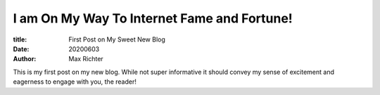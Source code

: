 I am On My Way To Internet Fame and Fortune!
############################################

:title: First Post on My Sweet New Blog
:date: 20200603
:author: Max Richter

This is my first post on my new blog. While not super informative it
should convey my sense of excitement and eagerness to engage with you,
the reader!
